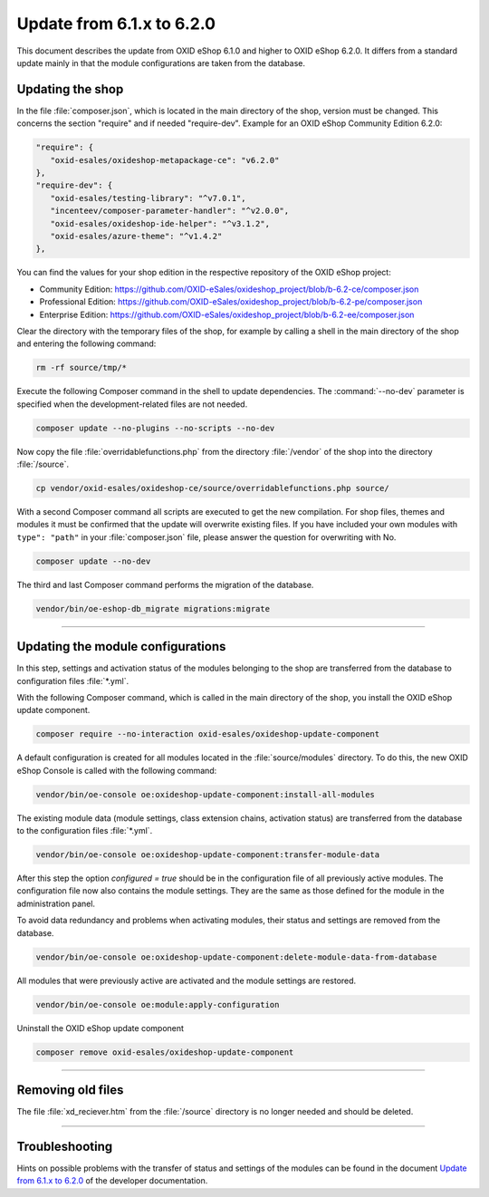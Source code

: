 Update from 6.1.x to 6.2.0
==========================

This document describes the update from OXID eShop 6.1.0 and higher to OXID eShop 6.2.0. It differs from a standard update mainly in that the module configurations are taken from the database.

.. |schritt| image:: ../../media/icons/schritt.jpg
              :class: no-shadow

Updating the shop
-----------------
|schritt| In the file :file:`composer.json`, which is located in the main directory of the shop, version must be changed. This concerns the section "require" and if needed "require-dev". Example for an OXID eShop Community Edition 6.2.0:

.. code:: json

   "require": {
      "oxid-esales/oxideshop-metapackage-ce": "v6.2.0"
   },
   "require-dev": {
      "oxid-esales/testing-library": "^v7.0.1",
      "incenteev/composer-parameter-handler": "^v2.0.0",
      "oxid-esales/oxideshop-ide-helper": "^v3.1.2",
      "oxid-esales/azure-theme": "^v1.4.2"
   },

You can find the values for your shop edition in the respective repository of the OXID eShop project:

* Community Edition: https://github.com/OXID-eSales/oxideshop_project/blob/b-6.2-ce/composer.json
* Professional Edition: https://github.com/OXID-eSales/oxideshop_project/blob/b-6.2-pe/composer.json
* Enterprise Edition: https://github.com/OXID-eSales/oxideshop_project/blob/b-6.2-ee/composer.json

|schritt| Clear the directory with the temporary files of the shop, for example by calling a shell in the main directory of the shop and entering the following command:

.. code:: bash

   rm -rf source/tmp/*

|schritt| Execute the following Composer command in the shell to update dependencies. The :command:`--no-dev` parameter is specified when the development-related files are not needed.

.. code:: bash

   composer update --no-plugins --no-scripts --no-dev

|schritt| Now copy the file :file:`overridablefunctions.php` from the directory :file:`/vendor` of the shop into the directory :file:`/source`.

.. code:: bash

    cp vendor/oxid-esales/oxideshop-ce/source/overridablefunctions.php source/

|schritt| With a second Composer command all scripts are executed to get the new compilation. For shop files, themes and modules it must be confirmed that the update will overwrite existing files. If you have included your own modules with ``type": "path"`` in your :file:`composer.json` file, please answer the question for overwriting with No.

.. code:: bash

   composer update --no-dev

|schritt| The third and last Composer command performs the migration of the database.

.. code:: bash

   vendor/bin/oe-eshop-db_migrate migrations:migrate

---------------------------------------------------------------------------------------------------

Updating the module configurations
-----------------------------------
In this step, settings and activation status of the modules belonging to the shop are transferred from the database to configuration files :file:`*.yml`.

|schritt| With the following Composer command, which is called in the main directory of the shop, you install the OXID eShop update component.

.. code:: bash

   composer require --no-interaction oxid-esales/oxideshop-update-component

|schritt| A default configuration is created for all modules located in the :file:`source/modules` directory. To do this, the new OXID eShop Console is called with the following command:

.. code:: bash

   vendor/bin/oe-console oe:oxideshop-update-component:install-all-modules

|schritt| The existing module data (module settings, class extension chains, activation status) are transferred from the database to the configuration files :file:`*.yml`.

.. code:: bash

   vendor/bin/oe-console oe:oxideshop-update-component:transfer-module-data

After this step the option `configured = true` should be in the configuration file of all previously active modules. The configuration file now also contains the module settings. They are the same as those defined for the module in the administration panel.

|schritt| To avoid data redundancy and problems when activating modules, their status and settings are removed from the database.

.. code:: bash

   vendor/bin/oe-console oe:oxideshop-update-component:delete-module-data-from-database

|schritt| All modules that were previously active are activated and the module settings are restored.

.. code:: bash

   vendor/bin/oe-console oe:module:apply-configuration

|schritt| Uninstall the OXID eShop update component

.. code:: bash

   composer remove oxid-esales/oxideshop-update-component

---------------------------------------------------------------------------------------------------

Removing old files
------------------
|schritt| The file :file:`xd_reciever.htm` from the :file:`/source` directory is no longer needed and should be deleted.

---------------------------------------------------------------------------------------------------

Troubleshooting
---------------
Hints on possible problems with the transfer of status and settings of the modules can be found in the document `Update from 6.1.x to 6.2.0 <https://docs.oxid-esales.com/developer/en/6.2-beta.1/update/eshop_from_6x_to_6y/update_to_62.html>`_ of the developer documentation.


.. Intern: oxbaiy, Status: transL